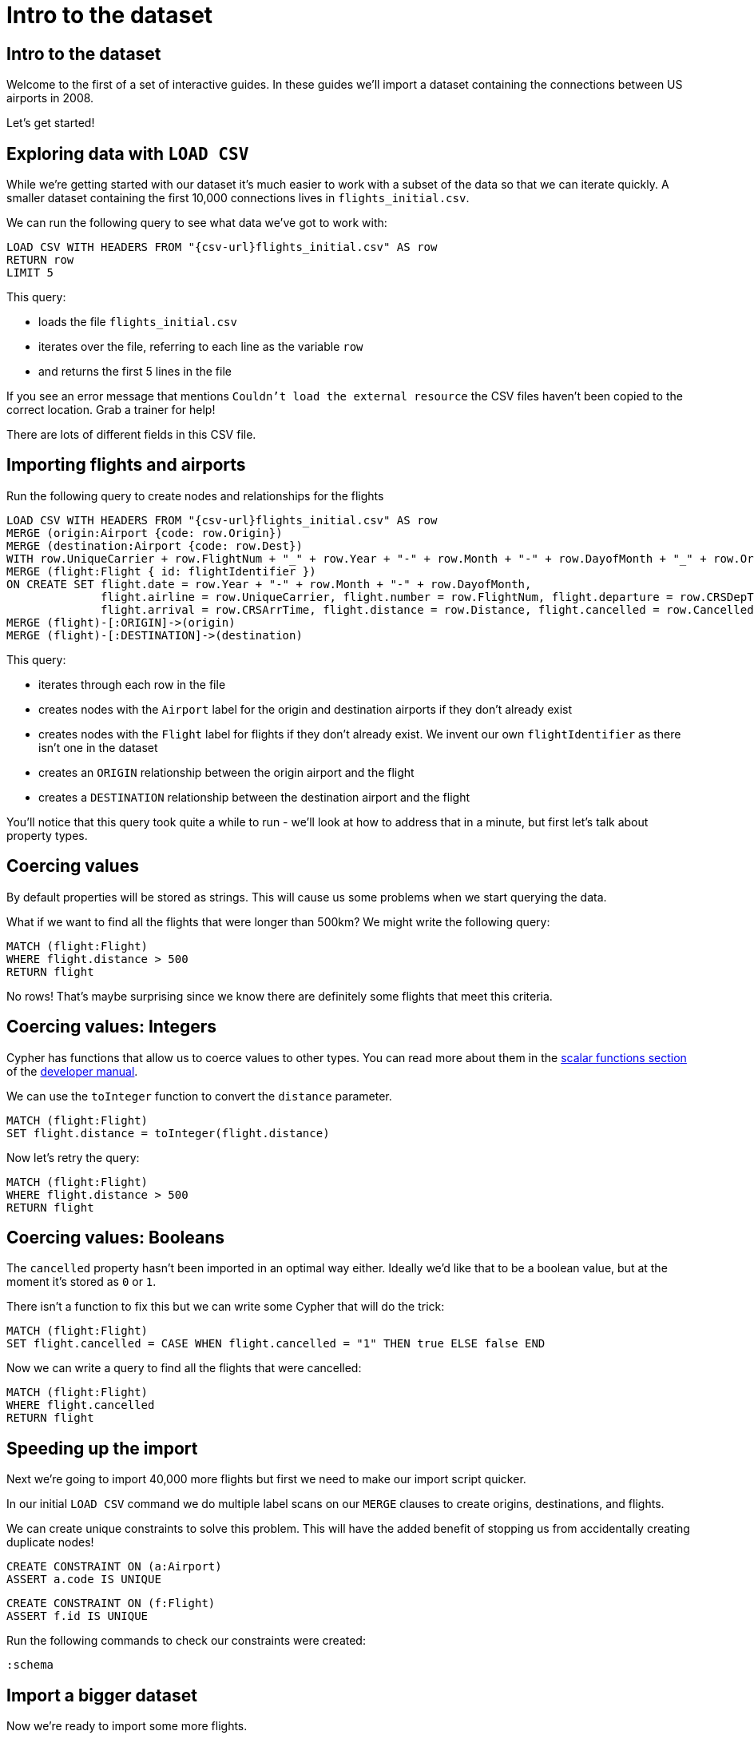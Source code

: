 = Intro to the dataset
:icons: font

== Intro to the dataset

Welcome to the first of a set of interactive guides.
In these guides we'll import a dataset containing the connections between US airports in 2008.

Let's get started!

== Exploring data with `LOAD CSV`

While we're getting started with our dataset it's much easier to work with a subset of the data so that we can iterate quickly.
A smaller dataset containing the first 10,000 connections lives in `flights_initial.csv`.

We can run the following query to see what data we've got to work with:

[source,cypher,subs=attributes]
----
LOAD CSV WITH HEADERS FROM "{csv-url}flights_initial.csv" AS row
RETURN row
LIMIT 5
----

This query:

* loads the file `flights_initial.csv`
* iterates over the file, referring to each line as the variable `row`
* and returns the first 5 lines in the file

If you see an error message that mentions `Couldn't load the external resource` the CSV files haven't been copied to the correct location.
Grab a trainer for help!

There are lots of different fields in this CSV file.

== Importing flights and airports

Run the following query to create nodes and relationships for the flights

[source,cypher,subs=attributes]
----
LOAD CSV WITH HEADERS FROM "{csv-url}flights_initial.csv" AS row
MERGE (origin:Airport {code: row.Origin})
MERGE (destination:Airport {code: row.Dest})
WITH row.UniqueCarrier + row.FlightNum + "_" + row.Year + "-" + row.Month + "-" + row.DayofMonth + "_" + row.Origin + "_" + row.Dest AS flightIdentifier, row
MERGE (flight:Flight { id: flightIdentifier })
ON CREATE SET flight.date = row.Year + "-" + row.Month + "-" + row.DayofMonth,
              flight.airline = row.UniqueCarrier, flight.number = row.FlightNum, flight.departure = row.CRSDepTime,
              flight.arrival = row.CRSArrTime, flight.distance = row.Distance, flight.cancelled = row.Cancelled
MERGE (flight)-[:ORIGIN]->(origin)
MERGE (flight)-[:DESTINATION]->(destination)
----

This query:

* iterates through each row in the file
* creates nodes with the `Airport` label for the origin and destination airports if they don't already exist
* creates nodes with the `Flight` label for flights if they don't already exist. We invent our own `flightIdentifier` as there isn't one in the dataset
* creates an `ORIGIN` relationship between the origin airport and the flight
* creates a `DESTINATION` relationship between the destination airport and the flight

You'll notice that this query took quite a while to run - we'll look at how to address that in a minute, but first let's talk about property types.

== Coercing values

By default properties will be stored as strings.
This will cause us some problems when we start querying the data.

What if we want to find all the flights that were longer than 500km?
We might write the following query:

[source,cypher]
----
MATCH (flight:Flight)
WHERE flight.distance > 500
RETURN flight
----

No rows!
That's maybe surprising since we know there are definitely some flights that meet this criteria.

== Coercing values: Integers

Cypher has functions that allow us to coerce values to other types.
You can read more about them in the http://neo4j.com/docs/developer-manual/current/cypher/functions/#header-query-functions-scalar[scalar functions section^] of the https://neo4j.com/docs/developer-manual/current/[developer manual^].

We can use the `toInteger` function to convert the `distance` parameter.

[source,cypher]
----
MATCH (flight:Flight)
SET flight.distance = toInteger(flight.distance)
----

Now let's retry the query:

[source,cypher]
----
MATCH (flight:Flight)
WHERE flight.distance > 500
RETURN flight
----

== Coercing values: Booleans

The `cancelled` property hasn't been imported in an optimal way either.
Ideally we'd like that to be a boolean value, but at the moment it's stored as `0` or `1`.

There isn't a function to fix this but we can write some Cypher that will do the trick:

[source,cypher]
----
MATCH (flight:Flight)
SET flight.cancelled = CASE WHEN flight.cancelled = "1" THEN true ELSE false END
----

Now we can write a query to find all the flights that were cancelled:

[source,cypher]
----
MATCH (flight:Flight)
WHERE flight.cancelled
RETURN flight
----

== Speeding up the import

Next we're going to import 40,000 more flights but first we need to make our import script quicker.

In our initial `LOAD CSV` command we do multiple label scans on our `MERGE` clauses to create origins, destinations, and flights.

We can create unique constraints to solve this problem.
This will have the added benefit of stopping us from accidentally creating duplicate nodes!

[source,cypher]
----
CREATE CONSTRAINT ON (a:Airport)
ASSERT a.code IS UNIQUE
----

[source,cypher]
----
CREATE CONSTRAINT ON (f:Flight)
ASSERT f.id IS UNIQUE
----

Run the following commands to check our constraints were created:

[source,cypher]
----
:schema
----

== Import a bigger dataset

Now we're ready to import some more flights.

Run the following command:

[source,cypher,subs=attributes]
----
LOAD CSV WITH HEADERS FROM "{csv-url}flights_50k.csv" AS row
MERGE (origin:Airport {code: row.Origin})
MERGE (destination:Airport {code: row.Dest})
WITH row.UniqueCarrier + row.FlightNum + "_" + row.Year + "-" + row.Month + "-" + row.DayofMonth + "_" + row.Origin + "_" + row.Dest AS flightIdentifier, row
MERGE (flight:Flight { id: flightIdentifier })
ON CREATE SET flight.date = row.Year + "-" + row.Month + "-" + row.DayofMonth,
              flight.airline = row.UniqueCarrier, flight.number = row.FlightNum, flight.departure = row.CRSDepTime,
              flight.arrival = row.CRSArrTime, flight.distance = row.Distance, flight.cancelled = row.Cancelled
MERGE (flight)-[:ORIGIN]->(origin)
MERGE (flight)-[:DESTINATION]->(destination)
----

We've now got 50,000 flights in the database, which we can check by executing the following query:

[source,cypher]
----
MATCH (:Flight)
RETURN count(*)
----